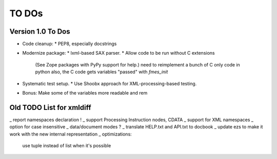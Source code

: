 TO DOs
======

Version 1.0 To Dos
------------------

- Code cleanup:
  * PEP8, especially docstrings

- Modernize package:
  * lxml-based SAX parser.
  * Allow code to be run without C extensions
    (See Zope packages with PyPy support for help.)
    need to reimplement a bunch of C only code in python
    also, the C code gets variables "passed" with `fmes_init`

- Systematic test setup.
  * Use Shoobx approach for XML-processing-based testing.

- Bonus: Make some of the variables more readable and rem


Old TODO List for xmldiff
-------------------------

_ report namespaces declaration !
_ support Processing Instruction nodes, CDATA
_ support for XML namespaces
_ option for case insensitive
_ data/document modes ?
_ translate HELP.txt and API.txt to docbook
_ update ezs to make it work with the new internal representation
_ optimizations:
  use tuple instead of list when it's possible
